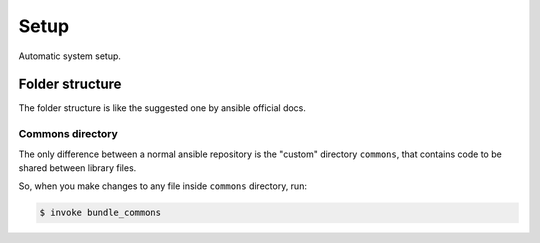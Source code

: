 Setup
=====

Automatic system setup.

Folder structure
----------------

The folder structure is like the suggested one by ansible official docs.

Commons directory
~~~~~~~~~~~~~~~~~

The only difference between a normal ansible repository is the "custom"
directory ``commons``, that contains code to be shared between library files.

So, when you make changes to any file inside ``commons`` directory, run:

.. code-block::

   $ invoke bundle_commons

